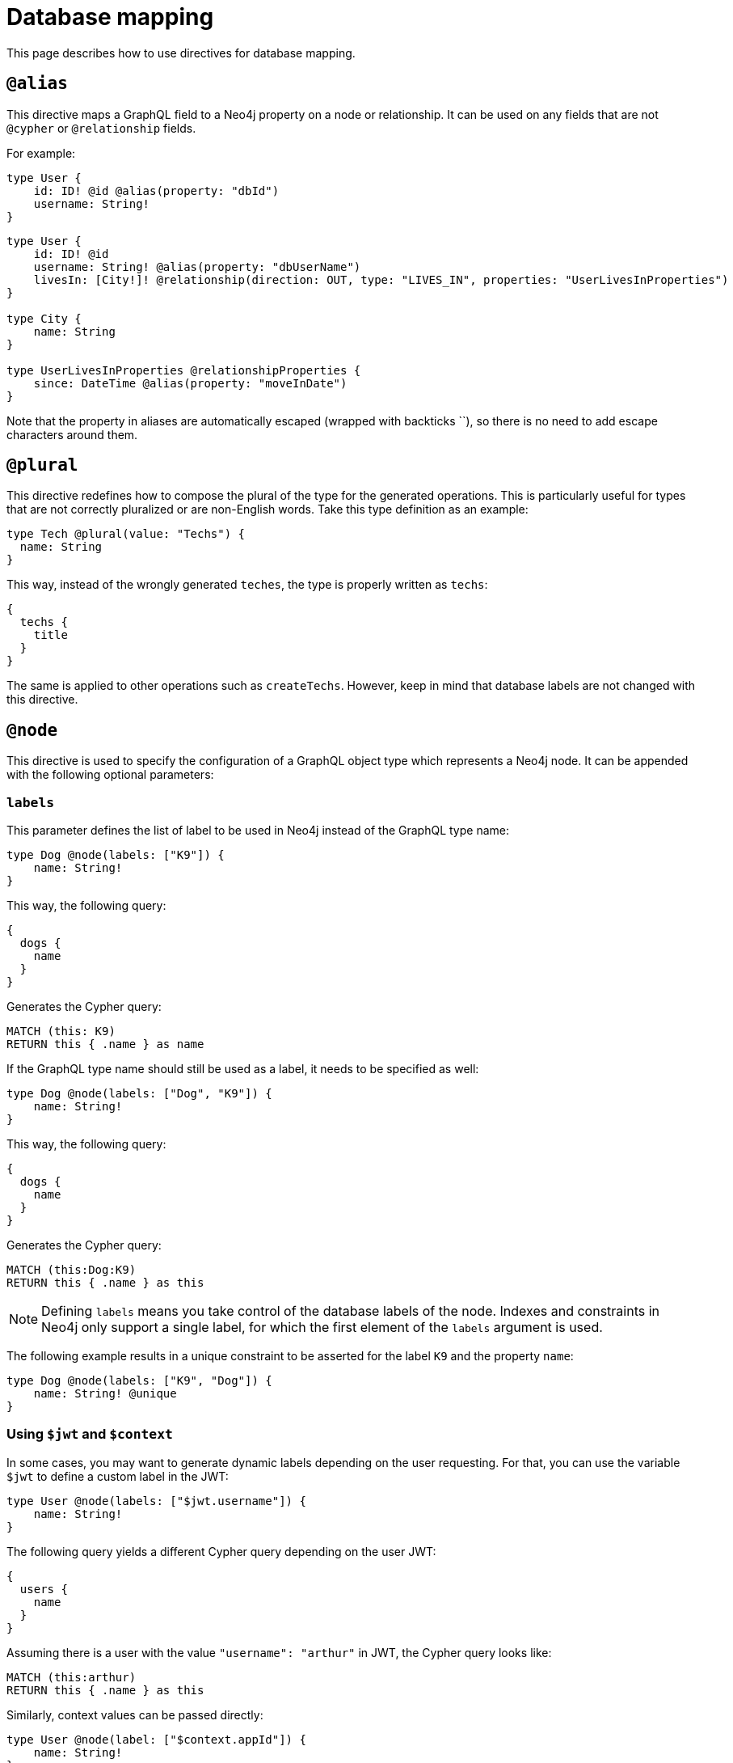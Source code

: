 [[type-definitions-database-mapping]]
= Database mapping
:page-aliases: type-definitions/database-mapping.adoc
:description: This page describes how to use directives for database mapping.


This page describes how to use directives for database mapping.

[[type-definitions-alias]]
== `@alias`

This directive maps a GraphQL field to a Neo4j property on a node or relationship.
It can be used on any fields that are not `@cypher` or `@relationship` fields.

For example:

[source, graphql, indent=0]
----
type User {
    id: ID! @id @alias(property: "dbId")
    username: String!
}
----

[source, graphql, indent=0]
----
type User {
    id: ID! @id
    username: String! @alias(property: "dbUserName")
    livesIn: [City!]! @relationship(direction: OUT, type: "LIVES_IN", properties: "UserLivesInProperties")
}

type City {
    name: String
}

type UserLivesInProperties @relationshipProperties {
    since: DateTime @alias(property: "moveInDate")
}
----

Note that the property in aliases are automatically escaped (wrapped with backticks ``), so there is no need to add escape characters around them.

[[type-definitions-plural]]
== `@plural`

This directive redefines how to compose the plural of the type for the generated operations.
This is particularly useful for types that are not correctly pluralized or are non-English words.
Take this type definition as an example:

[source, graphql, indent=0]
----
type Tech @plural(value: "Techs") {
  name: String
}
----

This way, instead of the wrongly generated `teches`, the type is properly written as `techs`:

[source, graphql, indent=0]
----
{
  techs {
    title
  }
}
----

The same is applied to other operations such as `createTechs`. 
However, keep in mind that database labels are not changed with this directive.

[[type-definitions-node]]
== `@node`

This directive is used to specify the configuration of a GraphQL object type which represents a Neo4j node.
It can be appended with the following optional parameters:

[discrete]
=== `labels`

This parameter defines the list of label to be used in Neo4j instead of the GraphQL type name:

[source, graphql, indent=0]
----
type Dog @node(labels: ["K9"]) {
    name: String!
}
----

This way, the following query:

[source, graphql, indent=0]
----
{
  dogs {
    name
  }
}
----

Generates the Cypher query:

[source, cypher, indent=0]
----
MATCH (this: K9)
RETURN this { .name } as name
----

If the GraphQL type name should still be used as a label, it needs to be specified as well:

[source, graphql, indent=0]
----
type Dog @node(labels: ["Dog", "K9"]) {
    name: String!
}
----

This way, the following query:

[source, graphql, indent=0]
----
{
  dogs {
    name
  }
}
----

Generates the Cypher query:

[source, cypher, indent=0]
----
MATCH (this:Dog:K9)
RETURN this { .name } as this
----

[NOTE]
====
Defining `labels` means you take control of the database labels of the node. 
Indexes and constraints in Neo4j only support a single label, for which the first element of the `labels` argument is used.
====

The following example results in a unique constraint to be asserted for the label `K9` and the property `name`:

[source, graphql, indent=0]
----
type Dog @node(labels: ["K9", "Dog"]) {
    name: String! @unique
}
----

[discrete]
=== Using `$jwt` and `$context`

In some cases, you may want to generate dynamic labels depending on the user requesting. 
For that, you can use the variable `$jwt` to define a custom label in the JWT:

[source, graphql, indent=0]
----
type User @node(labels: ["$jwt.username"]) {
    name: String!
}
----

The following query yields a different Cypher query depending on the user JWT:

[source, graphql, indent=0]
----
{
  users {
    name
  }
}
----

Assuming there is a user with the value `"username": "arthur"` in JWT, the Cypher query looks like:

[source, cypher, indent=0]
----
MATCH (this:arthur)
RETURN this { .name } as this
----

Similarly, context values can be passed directly:

[source, graphql, indent=0]
----
type User @node(label: ["$context.appId"]) {
    name: String!
}
----

When running the server with Apollo:

[source, js, indent=0]
----
const server = new ApolloServer({
    schema: await neoSchema.getSchema(),
});

await startStandaloneServer(server, {
    context: async ({ req }) => ({ req, appId: "myApp" }),
});
----

